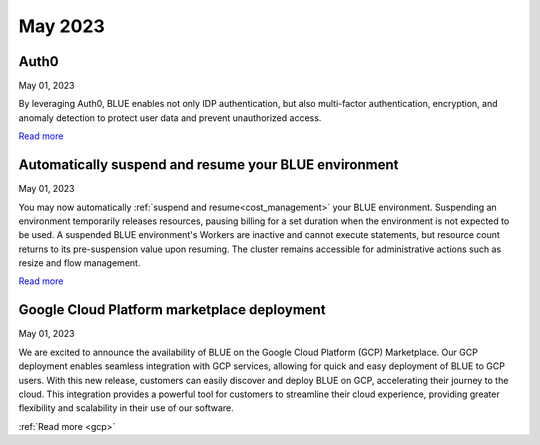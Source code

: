 .. _may_2023:

********
May 2023
********

Auth0
-----

May 01, 2023

By leveraging Auth0, BLUE enables not only IDP authentication, but also multi-factor authentication, encryption, and anomaly detection to protect user data and prevent unauthorized access. 

`Read more <https://docs.sqream.com/en/blue/getting_started/index.html#login>`_

Automatically suspend and resume your BLUE environment
------------------------------------------------------

May 01, 2023

You may now automatically :ref:`suspend and resume<cost_management>` your BLUE environment. Suspending an environment temporarily releases resources, pausing billing for a set duration when the environment is not expected to be used. A suspended BLUE environment's Workers are inactive and cannot execute statements, but resource count returns to its pre-suspension value upon resuming. The cluster remains accessible for administrative actions such as resize and flow management.

`Read more <https://docs.sqream.com/en/blue/getting_started/managing_your_resources.html#managing-cost>`_

Google Cloud Platform marketplace deployment
--------------------------------------------

May 01, 2023

We are excited to announce the availability of BLUE on the Google Cloud Platform (GCP) Marketplace. Our GCP deployment enables seamless integration with GCP services, allowing for quick and easy deployment of BLUE to GCP users. With this new release, customers can easily discover and deploy BLUE on GCP, accelerating their journey to the cloud. This integration provides a powerful tool for customers to streamline their cloud experience, providing greater flexibility and scalability in their use of our software.

:ref:`Read more <gcp>`
  
